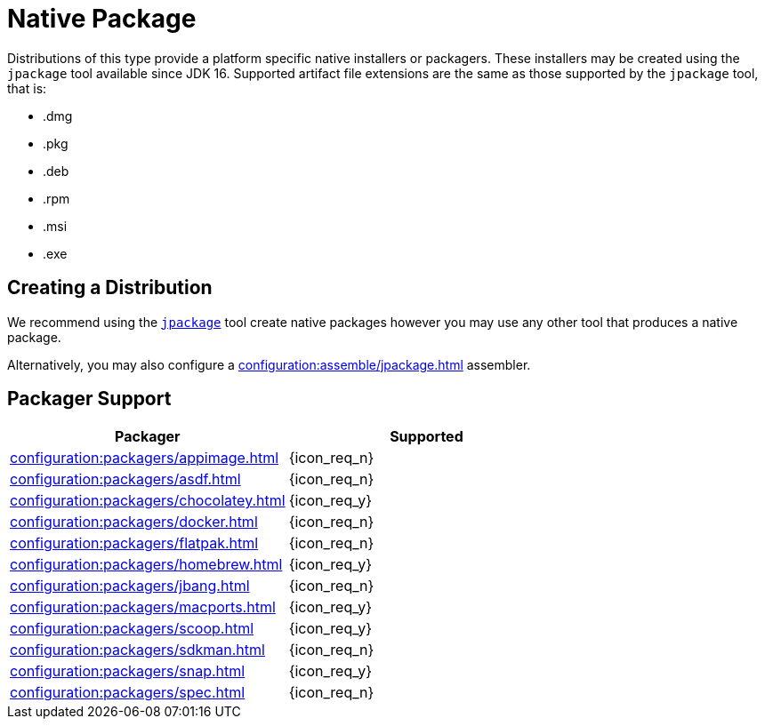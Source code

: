 = Native Package

Distributions of this type provide a platform specific native installers or packagers. These installers may be created
using the `jpackage` tool available since JDK 16. Supported artifact file extensions are the same as those supported by
the `jpackage` tool, that is:

 * .dmg
 * .pkg
 * .deb
 * .rpm
 * .msi
 * .exe

== Creating a Distribution

We recommend using the `link:https://docs.oracle.com/en/java/javase/16/jpackage/packaging-overview.html[jpackage]` tool
create native packages however you may use any other tool that produces a native package.

Alternatively, you may also configure a xref:configuration:assemble/jpackage.adoc[] assembler.

== Packager Support

[%header, cols="<,^"]
|===
| Packager                                       | Supported
| xref:configuration:packagers/appimage.adoc[]   | {icon_req_n}
| xref:configuration:packagers/asdf.adoc[]       | {icon_req_n}
| xref:configuration:packagers/chocolatey.adoc[] | {icon_req_y}
| xref:configuration:packagers/docker.adoc[]     | {icon_req_n}
| xref:configuration:packagers/flatpak.adoc[]    | {icon_req_n}
| xref:configuration:packagers/homebrew.adoc[]   | {icon_req_y}
| xref:configuration:packagers/jbang.adoc[]      | {icon_req_n}
| xref:configuration:packagers/macports.adoc[]   | {icon_req_y}
| xref:configuration:packagers/scoop.adoc[]      | {icon_req_y}
| xref:configuration:packagers/sdkman.adoc[]     | {icon_req_n}
| xref:configuration:packagers/snap.adoc[]       | {icon_req_y}
| xref:configuration:packagers/spec.adoc[]       | {icon_req_n}
|===



